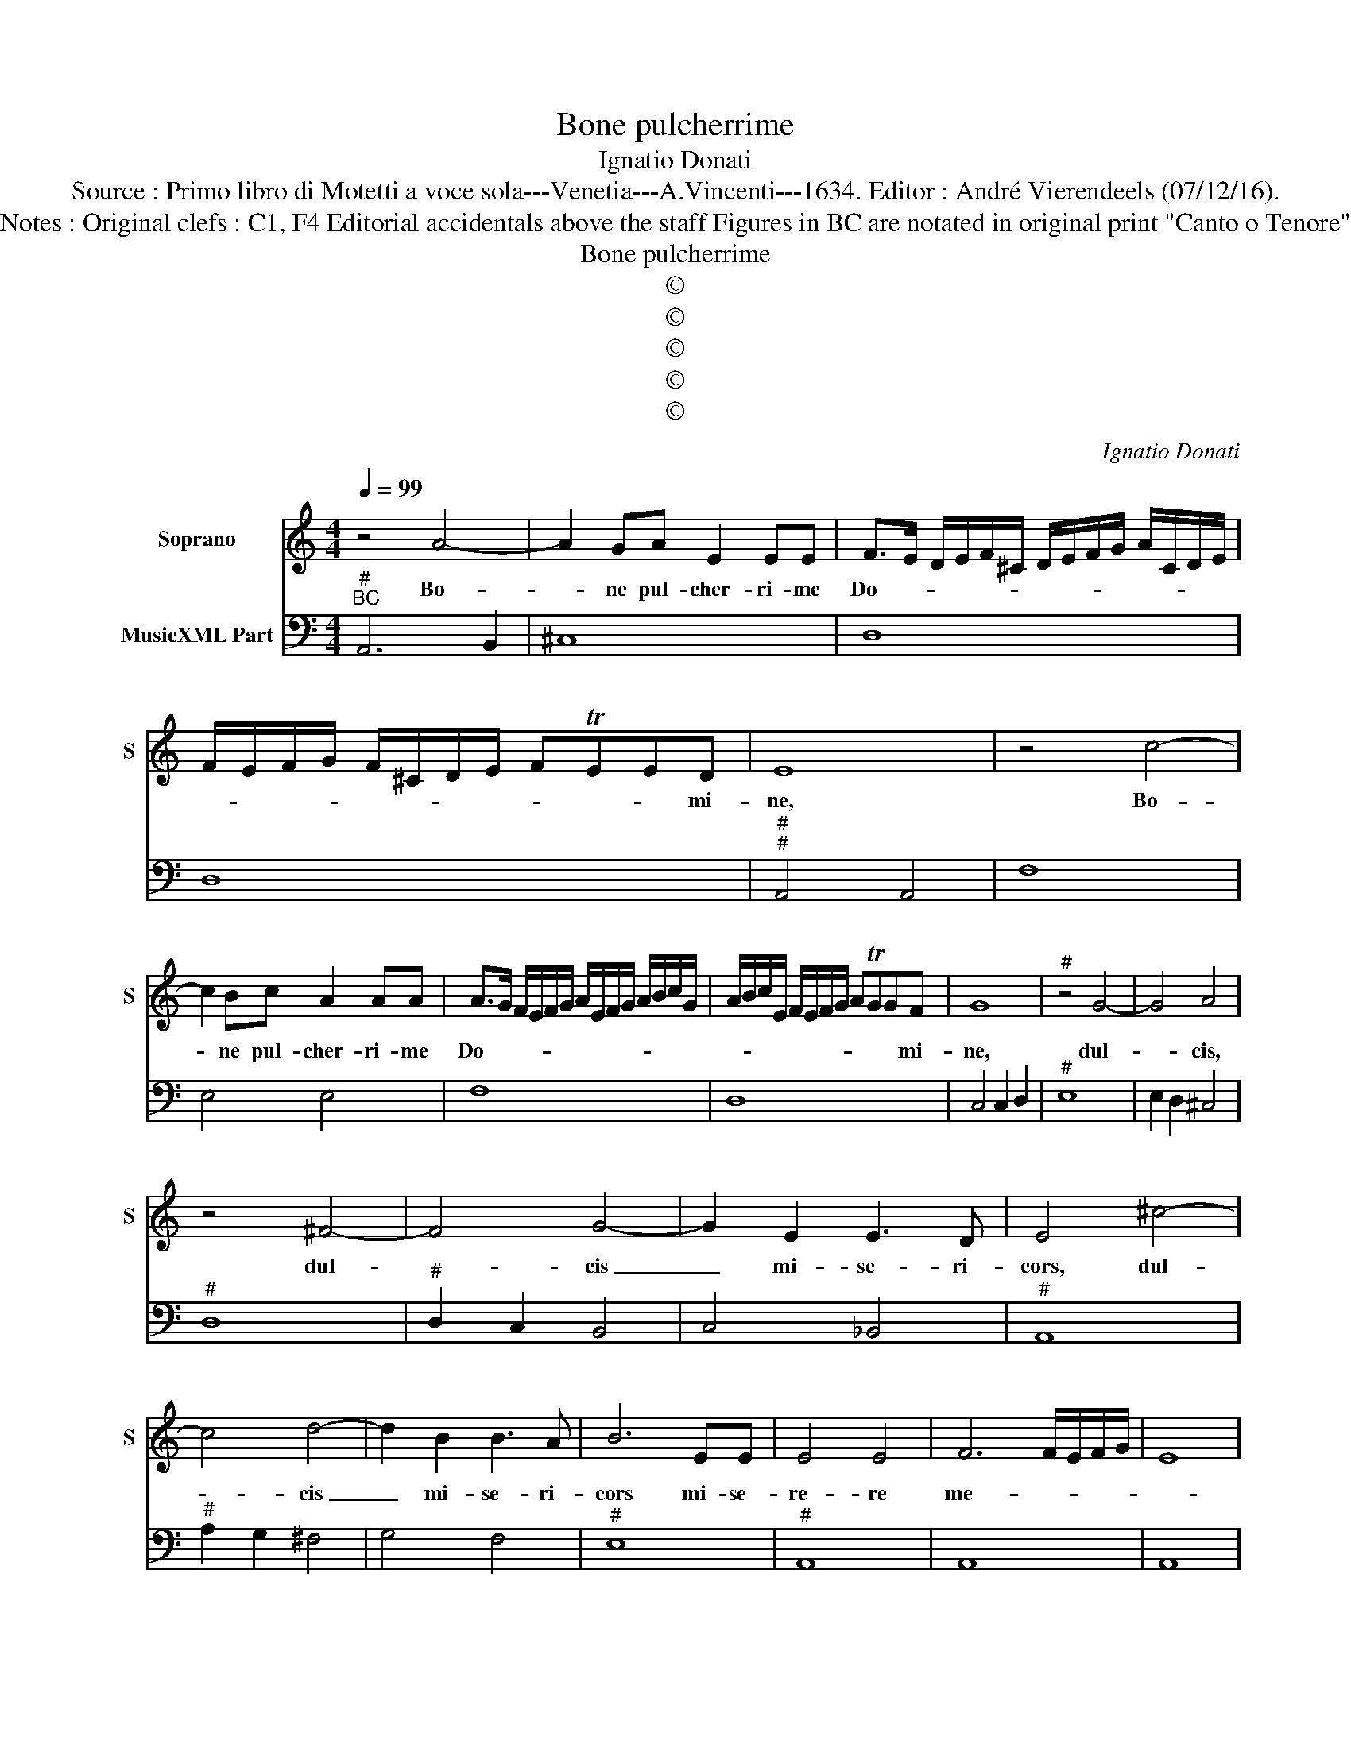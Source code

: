 X:1
T:Bone pulcherrime
T:Ignatio Donati
T:Source : Primo libro di Motetti a voce sola---Venetia---A.Vincenti---1634. Editor : André Vierendeels (07/12/16).
T:Notes : Original clefs : C1, F4 Editorial accidentals above the staff Figures in BC are notated in original print "Canto o Tenore"
T:Bone pulcherrime
T:©
T:©
T:©
T:©
T:©
C:Ignatio Donati
Z:©
%%score 1 2
L:1/8
Q:1/4=99
M:4/4
K:C
V:1 treble nm="Soprano" snm="S"
V:2 bass nm="MusicXML Part"
V:1
 z4 A4- | A2 GA E2 EE | F>E D/E/F/^C/ D/E/F/G/ A/C/D/E/ | F/E/F/G/ F/^C/D/E/ FTEED | E8 | z4 c4- | %6
w: Bo-|* ne pul- cher- ri- me|Do- * * * * * * * * * * * * *|* * * * * * * * * * * mi-|ne,|Bo-|
 c2 Bc A2 AA | A>G F/E/F/G/ A/E/F/G/ A/B/c/G/ | A/B/c/E/ F/E/F/G/ ATGGF | G8 |"^#" z4 G4- | G4 A4 | %12
w: * ne pul- cher- ri- me|Do- * * * * * * * * * * * * *|* * * * * * * * * * * mi-|ne,|dul-|* cis,|
 z4 ^F4- | F4 G4- | G2 E2 E3 D | E4 ^c4- | c4 d4- | d2 B2 B3 A | B6 EE | E4 E4 | F6 F/E/F/G/ | E8 | %22
w: dul-|* cis|_ mi- se- ri-|cors, dul-|* cis|_ mi- se- ri-|cors mi- se-|re- re|me- * * * *||
 D4 z2 AA | A4 A4 | _B6 B/A/B/c/ | A8 | G8 | z4 G4 | A2 AA A2 G2 | ^F4 F2 A2 | B2 BB B2 A2 | %31
w: i, mi- se-|re- re|me- * * * *||i,|et|o- mni- um a- ni-|ma- rum, et|o- mni- um a- ni-|
 ^G4 G2 GG | A2 ^F2 z2 BB | c2 A3 DDD | D8 | C4 c4- | c2 AA B2 B2 | ^c2 cc d4 | d2 EE E4 | D4 d4- | %40
w: ma- rum tam vi-|vo- rum, tam vi-|vo- rum quam mor- tu-|o-|rum, quas|_ re- de- mi- sti|san- gui- ne tu-|o pre- ti- o-|so, quas|
 d2 BA B2 B2 | ^G2 G^F A2 A2 | F/E/D/E/ F/G/A/B/ c/G/A/B/ c/B/c/A/ | B2 c2 B4 | A8 | z4 A4- | %46
w: _ re- de- mi- sti|san- gui- ne tu- o|pre- * * * * * * * * * * * * * * *|* ti- o-|so,|san-|
 A2 GF GFFE | F/E/D/C/ D/E/F/G/ A/E/F/G/ A/^C/D/E/ | F/E/F/G/ A/G/F/E/ G/F/E/D/ F/E/D/C/ | %49
w: * gui- ne tu- o pre- ti-|o- * * * * * * * * * * * * * * *||
"^#" D/E/F/G/ A/B/c/d/ D2 E2 | FTE ED/E/ FTE E/FG/ | E8 |] %52
w: ||so.|
V:2
"^#""^BC" A,,6 B,,2 | ^C,8 | D,8 | D,8 |"^#""^#" A,,4 A,,4 | F,8 | E,4 E,4 | F,8 | D,8 | %9
 C,4 C,2 D,2 |"^#" E,8 | E,2 D,2 ^C,4 |"^#" D,8 |"^#" D,2 C,2 B,,4 | C,4 _B,,4 |"^#" A,,8 | %16
"^#" A,2 G,2 ^F,4 | G,4 F,4 |"^#" E,8 |"^#" A,,8 | A,,8 | A,,8 |"^#""^#" D,4 D,4 |"^#" D,8 | D,8 | %25
 D,8 | G,,4 G,,4 | C,6 B,,2 |"^#" A,,8 |"^#" D,8 | G,6 F,2 |"^#" E,8 | ^C,2 D,2 G,4 | %33
"^6" E,2 F,2 F,,4 | G,,8 | C,6 D,E, |"^#" F,4 E,4 |"^#""^#" A,,4 D,4 |"^#" G,,4 A,,4 | %39
"^#" D,6 E,^F, | G,8 |"^#" E,4 ^C,4 | D,4 A,,4 |"^#" E,8 |"^#" A,,6 B,,^C, | D,6 ^C,B,, | %46
"^#" ^C,8 | D,8- | D,8 | D,8 | D,8 |"^#" A,,8 |] %52

